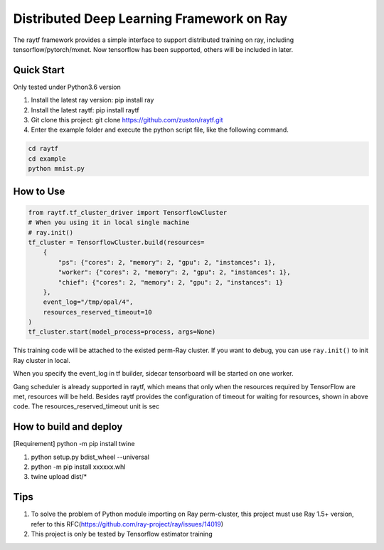 Distributed Deep Learning Framework on Ray
-------------------------
The raytf framework provides a simple interface to support distributed training on ray,
including tensorflow/pytorch/mxnet. Now tensorflow has been supported,
others will be included in later.

Quick Start
~~~~~~~~~~~
Only tested under Python3.6 version

1. Install the latest ray version: pip install ray
2. Install the latest raytf: pip install raytf
3. Git clone this project: git clone https://github.com/zuston/raytf.git
4. Enter the example folder and execute the python script file, like the following command.

.. code:: bash

        cd raytf
        cd example
        python mnist.py


How to Use
~~~~~~~~~~~

.. code:: python

        from raytf.tf_cluster_driver import TensorflowCluster
        # When you using it in local single machine
        # ray.init()
        tf_cluster = TensorflowCluster.build(resources=
            {
                "ps": {"cores": 2, "memory": 2, "gpu": 2, "instances": 1},
                "worker": {"cores": 2, "memory": 2, "gpu": 2, "instances": 1},
                "chief": {"cores": 2, "memory": 2, "gpu": 2, "instances": 1}
            },
            event_log="/tmp/opal/4",
            resources_reserved_timeout=10
        )
        tf_cluster.start(model_process=process, args=None)

This training code will be attached to the existed perm-Ray cluster. If
you want to debug, you can use ``ray.init()`` to init Ray cluster in
local.

When you specify the event\_log in tf builder, sidecar tensorboard will
be started on one worker.

Gang scheduler is already supported in raytf, which means that only when
the resources required by TensorFlow are met, resources will be held.
Besides raytf provides the configuration of timeout for waiting for resources,
shown in above code. The resources_reserved_timeout unit is sec

How to build and deploy
~~~~~~~~~~~~~~~~~~~~~~~

[Requirement] python -m pip install twine

1. python setup.py bdist\_wheel --universal
2. python -m pip install xxxxxx.whl
3. twine upload dist/*

Tips
~~~~

1. To solve the problem of Python module importing on Ray perm-cluster,
   this project must use Ray 1.5+ version, refer to this
   RFC(https://github.com/ray-project/ray/issues/14019)
2. This project is only be tested by Tensorflow estimator training

